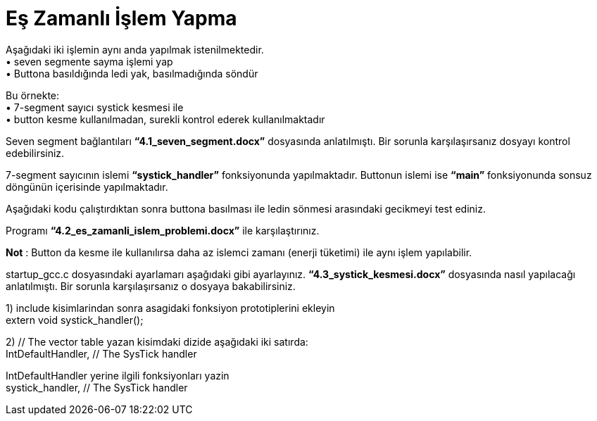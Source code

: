 = Eş Zamanlı İşlem Yapma

Aşağıdaki iki işlemin aynı anda yapılmak istenilmektedir. +
•	seven segmente sayma işlemi yap +
•	Buttona basıldığında ledi yak, basılmadığında söndür +

Bu örnekte: +
•	7-segment sayıcı systick kesmesi ile +
•	button kesme kullanılmadan, surekli kontrol ederek kullanılmaktadır +

Seven segment bağlantıları *“4.1_seven_segment.docx”* dosyasında anlatılmıştı. Bir sorunla karşılaşırsanız dosyayı kontrol edebilirsiniz. +

7-segment sayıcının islemi *“systick_handler”* fonksiyonunda yapılmaktadır. Buttonun islemi ise *“main”* fonksiyonunda sonsuz döngünün içerisinde yapılmaktadır. +

Aşağıdaki kodu çalıştırdıktan sonra buttona basılması ile ledin sönmesi arasındaki gecikmeyi test ediniz. +

Programı *“4.2_es_zamanli_islem_problemi.docx”* ile karşılaştırınız. +

*Not* : Button da kesme ile kullanılırsa daha az islemci zamanı (enerji tüketimi) ile aynı işlem yapılabilir. +

startup_gcc.c dosyasındaki ayarlamarı aşağıdaki gibi ayarlayınız. *“4.3_systick_kesmesi.docx”* dosyasında nasıl yapılacağı anlatılmıştı. Bir sorunla karşılaşırsanız o dosyaya bakabilirsiniz. +

1) include kisimlarindan sonra asagidaki fonksiyon prototiplerini ekleyin +
	extern void systick_handler(); +

2) // The vector table yazan kisimdaki dizide aşağıdaki iki satırda: +
	IntDefaultHandler,                  	// The SysTick handler +

IntDefaultHandler yerine ilgili fonksiyonları yazin +
	systick_handler,                  	// The SysTick handler +

